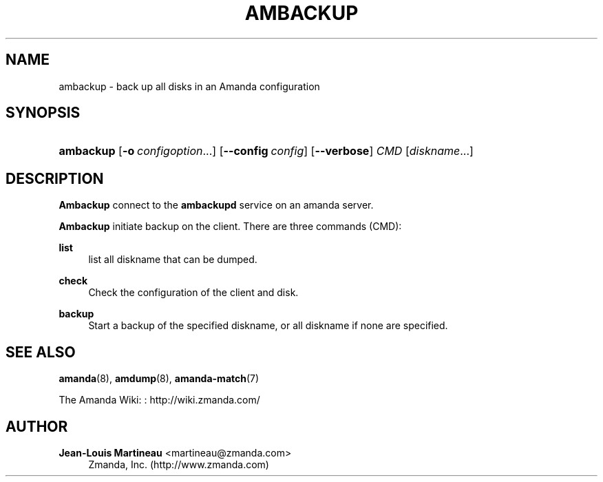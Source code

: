 '\" t
.\"     Title: ambackup
.\"    Author: Jean-Louis Martineau <martineau@zmanda.com>
.\" Generator: DocBook XSL Stylesheets v1.78.1 <http://docbook.sf.net/>
.\"      Date: 12/01/2017
.\"    Manual: System Administration Commands
.\"    Source: Amanda 3.5.1
.\"  Language: English
.\"
.TH "AMBACKUP" "8" "12/01/2017" "Amanda 3\&.5\&.1" "System Administration Commands"
.\" -----------------------------------------------------------------
.\" * Define some portability stuff
.\" -----------------------------------------------------------------
.\" ~~~~~~~~~~~~~~~~~~~~~~~~~~~~~~~~~~~~~~~~~~~~~~~~~~~~~~~~~~~~~~~~~
.\" http://bugs.debian.org/507673
.\" http://lists.gnu.org/archive/html/groff/2009-02/msg00013.html
.\" ~~~~~~~~~~~~~~~~~~~~~~~~~~~~~~~~~~~~~~~~~~~~~~~~~~~~~~~~~~~~~~~~~
.ie \n(.g .ds Aq \(aq
.el       .ds Aq '
.\" -----------------------------------------------------------------
.\" * set default formatting
.\" -----------------------------------------------------------------
.\" disable hyphenation
.nh
.\" disable justification (adjust text to left margin only)
.ad l
.\" -----------------------------------------------------------------
.\" * MAIN CONTENT STARTS HERE *
.\" -----------------------------------------------------------------
.SH "NAME"
ambackup \- back up all disks in an Amanda configuration
.SH "SYNOPSIS"
.HP \w'\fBambackup\fR\ 'u
\fBambackup\fR [\fB\-o\fR\ \fIconfigoption\fR...] [\fB\-\-config\fR\ \fIconfig\fR] [\fB\-\-verbose\fR] \fICMD\fR [\fIdiskname\fR...]
.SH "DESCRIPTION"
.PP
\fBAmbackup\fR
connect to the
\fBambackupd\fR
service on an amanda server\&.
.PP
\fBAmbackup\fR
initiate backup on the client\&. There are three commands (CMD):
.PP
\fBlist\fR
.RS 4
list all diskname that can be dumped\&.
.RE
.PP
\fBcheck\fR
.RS 4
Check the configuration of the client and disk\&.
.RE
.PP
\fBbackup\fR
.RS 4
Start a backup of the specified diskname, or all diskname if none are specified\&.
.RE
.SH "SEE ALSO"
.PP
\fBamanda\fR(8),
\fBamdump\fR(8),
\fBamanda-match\fR(7)
.PP
The Amanda Wiki:
: http://wiki.zmanda.com/
.SH "AUTHOR"
.PP
\fBJean\-Louis Martineau\fR <\&martineau@zmanda\&.com\&>
.RS 4
Zmanda, Inc\&. (http://www\&.zmanda\&.com)
.RE
